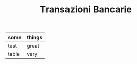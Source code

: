#+TITLE: Transazioni Bancarie

| some  | things |
|-------+--------|
| test  | great  |
| table | very   |
